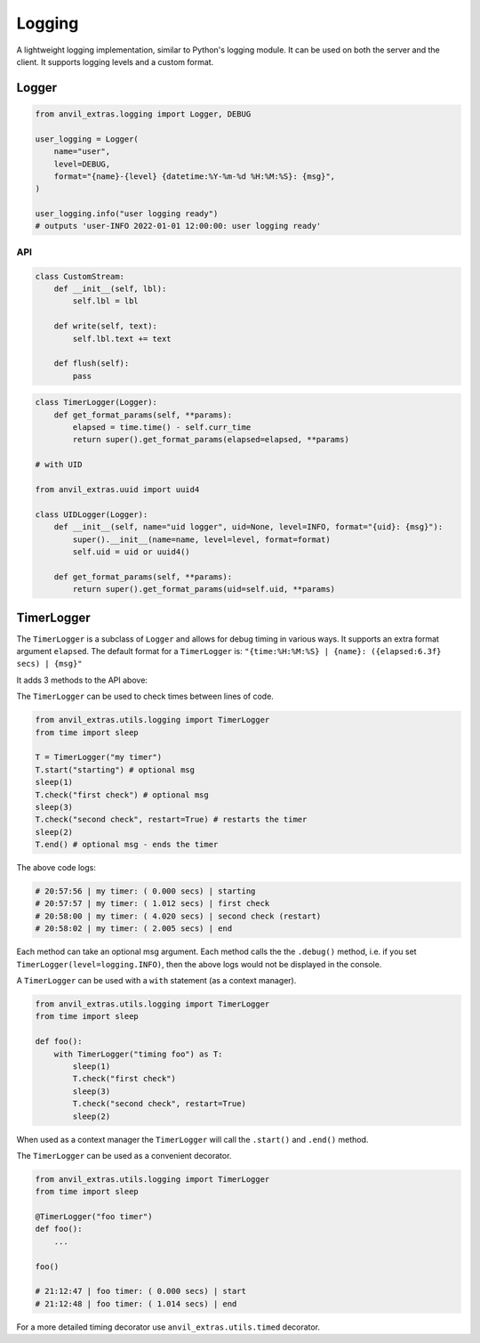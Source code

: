Logging
=======

A lightweight logging implementation, similar to Python's logging module.
It can be used on both the server and the client.
It supports logging levels and a custom format.

Logger
------

.. code-block:: python

    from anvil_extras.logging import Logger, DEBUG

    user_logging = Logger(
        name="user",
        level=DEBUG,
        format="{name}-{level} {datetime:%Y-%m-%d %H:%M:%S}: {msg}",
    )

    user_logging.info("user logging ready")
    # outputs 'user-INFO 2022-01-01 12:00:00: user logging ready'


API
^^^

.. class:: Logger(name="root", level=logging.INFO, format="{name}: {msg}", stream=sys.stdout)

    .. attribute:: name

        The name of the logger. Useful for distinguishing loggers in app logs.

    .. attribute:: level

        One of ``logging.NOTSET``, ``logging.DEBUG``, ``logging.INFO``, ``logging.WARNING``, ``logging.CRITICAL``
        If the logging level is set to ``logging.INFO``, then only logs at the level of
        ``INFO``, ``WARNING`` or ``CRITICAL`` will be logged. This is useful for turning on and off
        debug logs in your app.

    .. attribute:: format

        A format string. Valid options include ``name``, ``level``, ``msg``, ``datetime``, ``time``, ``date``.

    .. attribute:: stream

        A valid stream is any object that has a valid ``.write()`` and ``.flust()`` method.
        The default stream is the ``sys.stdout`` stream. This will log to the console in the IDE and get passed to the app logs.
        A valid python stream can be used. On the client, you may want to create your own.

    .. attribute:: disabled

        To stop a logger from outputting to the console set it to disabled ``logger.disabled = True``.


    .. code-block:: python

        class CustomStream:
            def __init__(self, lbl):
                self.lbl = lbl

            def write(self, text):
                self.lbl.text += text

            def flush(self):
                pass

    .. method:: log(level, msg)

        The level is a valid logging level. If the level is greater than or equal to the logger's level
        the msg will be logged according to the logger's format.

    .. method:: debug(msg)

        Equivalent to ``logger.log(logging.DEBUG, msg)``

    .. method:: info(msg)

        Equivalent to ``logger.log(logging.INFO, msg)``

    .. method:: warning(msg)

        Equivalent to ``logger.log(logging.WARNING, msg)``

    .. method:: error(msg)

        Equivalent to ``logger.log(logging.ERROR, msg)``

    .. method:: critical(msg)

        Equivalent to ``logger.log(logging.CRITICAL, msg)``

    .. method:: get_format_params(*, level, msg, **params)

        This method can be overridden by a subclass. Any extra params can be used in the format string.

    .. code-block:: python

        class TimerLogger(Logger):
            def get_format_params(self, **params):
                elapsed = time.time() - self.curr_time
                return super().get_format_params(elapsed=elapsed, **params)

        # with UID

        from anvil_extras.uuid import uuid4

        class UIDLogger(Logger):
            def __init__(self, name="uid logger", uid=None, level=INFO, format="{uid}: {msg}"):
                super().__init__(name=name, level=level, format=format)
                self.uid = uid or uuid4()

            def get_format_params(self, **params):
                return super().get_format_params(uid=self.uid, **params)


TimerLogger
-----------

The ``TimerLogger`` is a subclass of ``Logger`` and allows for debug timing in various ways.
It supports an extra format argument ``elapsed``.
The default format for a ``TimerLogger`` is:
``"{time:%H:%M:%S} | {name}: ({elapsed:6.3f} secs) | {msg}"``

It adds 3 methods to the API above:

.. method:: start(msg='start')

    records the starting timestamp

.. method:: check(msg="check", restart=False)

    records the elapsed time (optionally restart the ``TimerLogger``)

.. method:: end(msg="end")

    records the elapsed time and ends the ``TimerLogger``


The ``TimerLogger`` can be used to check times between lines of code.

.. code-block:: python

    from anvil_extras.utils.logging import TimerLogger
    from time import sleep

    T = TimerLogger("my timer")
    T.start("starting") # optional msg
    sleep(1)
    T.check("first check") # optional msg
    sleep(3)
    T.check("second check", restart=True) # restarts the timer
    sleep(2)
    T.end() # optional msg - ends the timer

The above code logs:

.. code-block:: python

    # 20:57:56 | my timer: ( 0.000 secs) | starting
    # 20:57:57 | my timer: ( 1.012 secs) | first check
    # 20:58:00 | my timer: ( 4.020 secs) | second check (restart)
    # 20:58:02 | my timer: ( 2.005 secs) | end


Each method can take an optional msg argument.
Each method calls the the ``.debug()`` method, i.e. if you set ``TimerLogger(level=logging.INFO)``,
then the above logs would not be displayed in the console.

A ``TimerLogger`` can be used with a ``with`` statement (as a context manager).

.. code-block:: python

    from anvil_extras.utils.logging import TimerLogger
    from time import sleep

    def foo():
        with TimerLogger("timing foo") as T:
            sleep(1)
            T.check("first check")
            sleep(3)
            T.check("second check", restart=True)
            sleep(2)

When used as a context manager the ``TimerLogger`` will call the ``.start()`` and ``.end()`` method.

The ``TimerLogger`` can be used as a convenient decorator.

.. code-block:: python

    from anvil_extras.utils.logging import TimerLogger
    from time import sleep

    @TimerLogger("foo timer")
    def foo():
        ...

    foo()

    # 21:12:47 | foo timer: ( 0.000 secs) | start
    # 21:12:48 | foo timer: ( 1.014 secs) | end

For a more detailed timing decorator use ``anvil_extras.utils.timed`` decorator.
